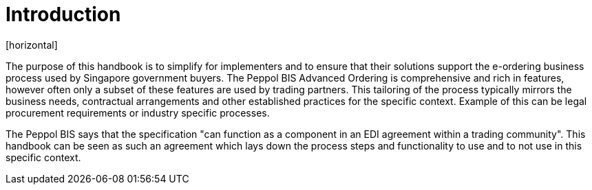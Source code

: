 = Introduction
[horizontal]

The purpose of this handbook is to simplify for implementers and to ensure that their solutions support the e-ordering business process used by Singapore government buyers. The Peppol BIS Advanced Ordering is comprehensive and rich in features, however often only a subset of these features are used by trading partners. This tailoring of the process typically mirrors the business needs, contractual arrangements and other established practices for the specific context. Example of this can be legal procurement requirements or industry specific processes. 

The Peppol BIS says that the specification "can function as a component in an EDI agreement within a trading community". This handbook can be seen as such an agreement which lays down the process steps and functionality to use and to not use in this specific context.